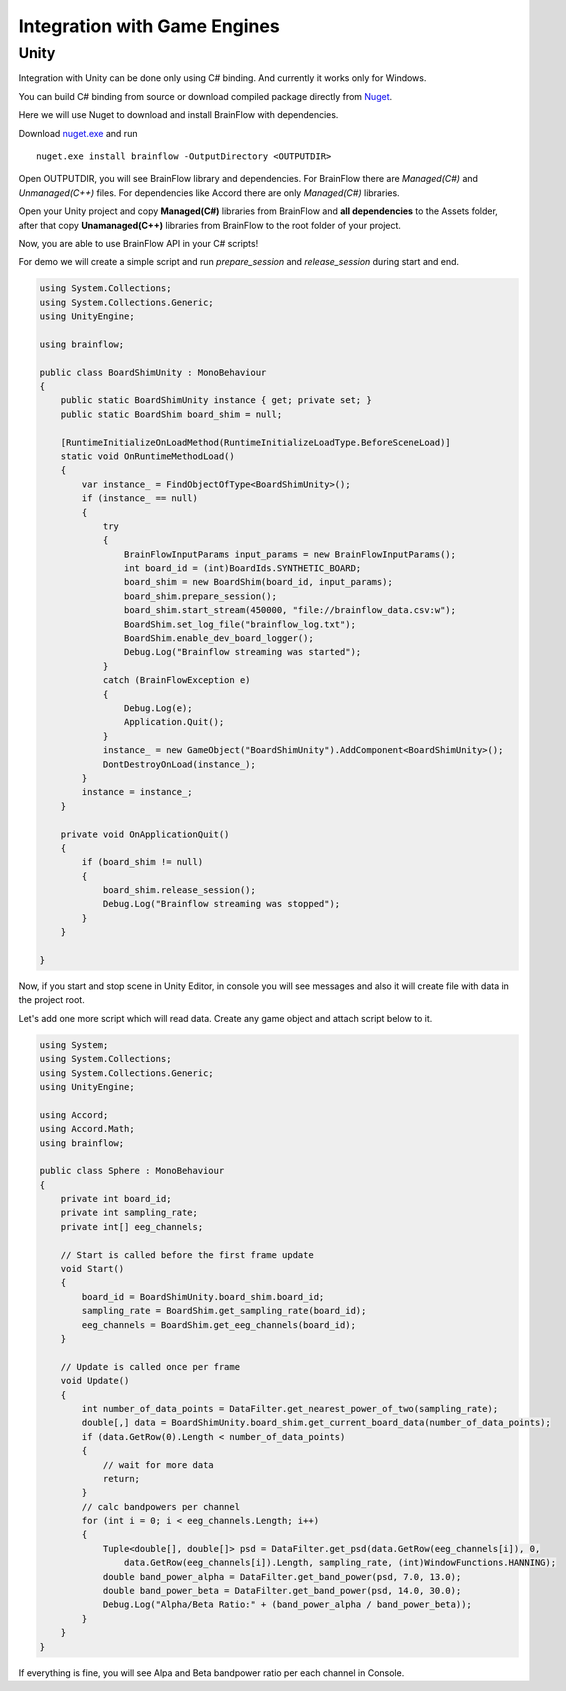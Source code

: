 Integration with Game Engines
==============================

Unity
-------

Integration with Unity can be done only using C# binding. And currently it works only for Windows.

You can build C# binding from source or download compiled package directly from `Nuget <https://www.nuget.org/packages/brainflow/>`_.

Here we will use Nuget to download and install BrainFlow with dependencies.

.. compound::

    Download `nuget.exe <https://www.nuget.org/downloads>`_ and run ::

        nuget.exe install brainflow -OutputDirectory <OUTPUTDIR>

.. image:: https://live.staticflickr.com/65535/50095400941_73e7915009_z.jpg
    :width: 640
    :height: 288px

Open OUTPUTDIR, you will see BrainFlow library and dependencies. For BrainFlow there are *Managed(C#)* and *Unmanaged(C++)* files. For dependencies like Accord there are only *Managed(C#)* libraries.

.. image:: https://live.staticflickr.com/65535/50095414856_fc6ca1b231_z.jpg
    :width: 640px
    :height: 304px


.. image:: https://live.staticflickr.com/65535/50095400991_d10cc177e5_z.jpg
    :width: 640px
    :height: 304px

Open your Unity project and copy **Managed(C#)** libraries from BrainFlow and **all dependencies** to the Assets folder, after that copy **Unamanaged(C++)** libraries from BrainFlow to the root folder of your project.

.. image:: https://live.staticflickr.com/65535/50095628822_14538fede0_c.jpg
    :width: 800px
    :height: 402px


Now, you are able to use BrainFlow API in your C# scripts!

For demo we will create a simple script and run *prepare_session* and *release_session* during start and end.

.. code-block:: csharp 

    using System.Collections;
    using System.Collections.Generic;
    using UnityEngine;

    using brainflow;

    public class BoardShimUnity : MonoBehaviour
    {
        public static BoardShimUnity instance { get; private set; }
        public static BoardShim board_shim = null;

        [RuntimeInitializeOnLoadMethod(RuntimeInitializeLoadType.BeforeSceneLoad)]
        static void OnRuntimeMethodLoad()
        {
            var instance_ = FindObjectOfType<BoardShimUnity>();
            if (instance_ == null)
            {
                try
                {
                    BrainFlowInputParams input_params = new BrainFlowInputParams();
                    int board_id = (int)BoardIds.SYNTHETIC_BOARD;
                    board_shim = new BoardShim(board_id, input_params);
                    board_shim.prepare_session();
                    board_shim.start_stream(450000, "file://brainflow_data.csv:w");
                    BoardShim.set_log_file("brainflow_log.txt");
                    BoardShim.enable_dev_board_logger();
                    Debug.Log("Brainflow streaming was started");
                }
                catch (BrainFlowException e)
                {
                    Debug.Log(e);
                    Application.Quit();
                }
                instance_ = new GameObject("BoardShimUnity").AddComponent<BoardShimUnity>();
                DontDestroyOnLoad(instance_);
            }
            instance = instance_;
        }

        private void OnApplicationQuit()
        {
            if (board_shim != null)
            {
                board_shim.release_session();
                Debug.Log("Brainflow streaming was stopped");
            }
        }

    }

Now, if you start and stop scene in Unity Editor, in console you will see messages and also it will create file with data in the project root.

Let's add one more script which will read data. Create any game object and attach script below to it.

.. code-block:: csharp 

    using System;
    using System.Collections;
    using System.Collections.Generic;
    using UnityEngine;

    using Accord;
    using Accord.Math;
    using brainflow;

    public class Sphere : MonoBehaviour
    {
        private int board_id;
        private int sampling_rate;
        private int[] eeg_channels;

        // Start is called before the first frame update
        void Start()
        {
            board_id = BoardShimUnity.board_shim.board_id;
            sampling_rate = BoardShim.get_sampling_rate(board_id);
            eeg_channels = BoardShim.get_eeg_channels(board_id);
        }

        // Update is called once per frame
        void Update()
        {
            int number_of_data_points = DataFilter.get_nearest_power_of_two(sampling_rate);
            double[,] data = BoardShimUnity.board_shim.get_current_board_data(number_of_data_points);
            if (data.GetRow(0).Length < number_of_data_points)
            {
                // wait for more data
                return;
            }
            // calc bandpowers per channel
            for (int i = 0; i < eeg_channels.Length; i++)
            {
                Tuple<double[], double[]> psd = DataFilter.get_psd(data.GetRow(eeg_channels[i]), 0,
                    data.GetRow(eeg_channels[i]).Length, sampling_rate, (int)WindowFunctions.HANNING);
                double band_power_alpha = DataFilter.get_band_power(psd, 7.0, 13.0);
                double band_power_beta = DataFilter.get_band_power(psd, 14.0, 30.0);
                Debug.Log("Alpha/Beta Ratio:" + (band_power_alpha / band_power_beta));
            }
        }
    }

If everything is fine, you will see Alpa and Beta bandpower ratio per each channel in Console.